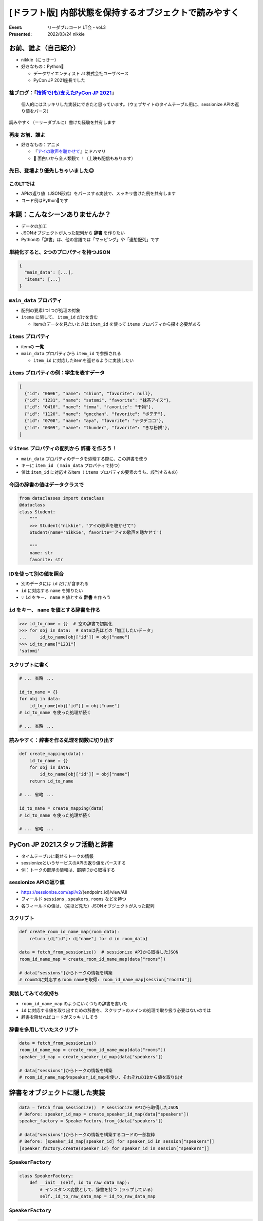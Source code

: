 ============================================================
[ドラフト版] 内部状態を保持するオブジェクトで読みやすく
============================================================

:Event: リーダブルコード LT会 - vol.3
:Presented: 2022/03/24 nikkie

お前、誰よ（自己紹介）
========================================

* nikkie（にっきー）
* 好きなもの：Python🐍

  * データサイエンティスト at 株式会社ユーザベース
  * PyCon JP 2021座長でした

.. _技術で(も)支えたPyCon JP 2021: https://nikkie-ftnext.hatenablog.com/entry/pyconjp2021-portfolio

拙ブログ：「`技術で(も)支えたPyCon JP 2021`_」
--------------------------------------------------

    個人的にはスッキリした実装にできたと思っています。（ウェブサイトのタイムテーブル用に、sessionize APIの返り値をパース）

読みやすく（＝リーダブルに）書けた経験を共有します

.. _アイの歌声を聴かせて: https://ainouta.jp/

再度 お前、誰よ
--------------------------------------------------

* 好きなもの：アニメ

  * 『`アイの歌声を聴かせて`_』にドハマリ
  * 📣 面白いから全人類観て！（上映も配信もあります）

先日、登壇より優先しちゃいました😉
--------------------------------------------------

.. raw:: html

    <blockquote class="twitter-tweet" data-align="center" data-dnt="true"><p lang="ja" dir="ltr">我が名はにっきー、<a href="https://twitter.com/hashtag/%E3%82%A2%E3%82%A4%E3%81%AE%E6%AD%8C%E5%A3%B0%E3%82%92%E8%81%B4%E3%81%8B%E3%81%9B%E3%81%A6?src=hash&amp;ref_src=twsrc%5Etfw">#アイの歌声を聴かせて</a> 大好きなデータサイエンティスト！<br>アイうたに出会い、開発ネタが次々浮かんで毎日幸せ！(RT)<br>本日 <a href="https://twitter.com/hashtag/studyhacklt?src=hash&amp;ref_src=twsrc%5Etfw">#studyhacklt</a> にて上記共有予定も、なんと最終上映+監督トークとブッキング！<br>トークだけは見過ごせません！登壇辞退です<br><br>空いた枠を埋めた方に大感謝です🙇‍♂️ <a href="https://t.co/Ikw8hq41VY">https://t.co/Ikw8hq41VY</a></p>&mdash; nikkie にっきー シオンv0.0.1開発中⚒ (@ftnext) <a href="https://twitter.com/ftnext/status/1499300361370099716?ref_src=twsrc%5Etfw">March 3, 2022</a></blockquote> <script async src="https://platform.twitter.com/widgets.js" charset="utf-8"></script>

このLTでは
--------------------------------------------------

* APIの返り値（JSON形式）をパースする実装で、スッキリ書けた例を共有します
* コード例はPython🐍です

本題：こんなシーンありませんか？
========================================

* データの加工
* JSONオブジェクトが入った配列から **辞書** を作りたい
* Pythonの「辞書」は、他の言語では「マッピング」や「連想配列」です

単純化すると、2つのプロパティを持つJSON
--------------------------------------------------

.. code-block:: json

    {
      "main_data": [...],
      "items": [...]
    }

``main_data`` プロパティ
--------------------------------------------------

* 配列の要素1つ1つが処理の対象
* ``items`` に関して、 ``item_id`` だけを含む

  * itemのデータを見たいときは ``item_id`` を使って ``items`` プロパティから探す必要がある

``items`` プロパティ
--------------------------------------------------

* itemの **一覧**
* ``main_data`` プロパティから ``item_id`` で参照される

  * ``item_id`` に対応したitemを返せるように実装したい

``items`` プロパティの例：学生を表すデータ
--------------------------------------------------

.. code-block:: json

    [
      {"id": "0606", "name": "shion", "favorite": null},
      {"id": "1231", "name": "satomi", "favorite": "抹茶アイス"},
      {"id": "0410", "name": "toma", "favorite": "干物"},
      {"id": "1120", "name": "gocchan", "favorite": "ポテチ"},
      {"id": "0708", "name": "aya", "favorite": "ナタデココ"},
      {"id": "0309", "name": "thunder", "favorite": "きな粉餅"},
    ]

💡 ``items`` プロパティの配列から **辞書** を作ろう！
------------------------------------------------------------

* ``main_data`` プロパティのデータを処理する際に、この辞書を使う
* キーに ``item_id`` （ ``main_data`` プロパティで持つ）
* 値は ``item_id`` に対応するitem（ ``items`` プロパティの要素のうち、該当するもの）

.. doctestを通すためのコード
    >>> from dataclasses import dataclass
    >>> @dataclass
    ... class Student:
    ...     name: str
    ...     favorite: str

今回の辞書の値はデータクラスで
--------------------------------------------------

.. code-block:: python

    from dataclasses import dataclass
    @dataclass
    class Student:
        """
        >>> Student("nikkie", "アイの歌声を聴かせて")
        Student(name='nikkie', favorite='アイの歌声を聴かせて')

        """
        name: str
        favorite: str

IDを使って別の値を照合
--------------------------------------------------

* 別のデータには ``id`` だけが含まれる
* ``id`` に対応する ``name`` を知りたい
* 💡 ``id`` をキー、 ``name`` を値とする **辞書** を作ろう

``id`` をキー、 ``name`` を値とする辞書を作る
--------------------------------------------------

.. code-block:: python

    >>> id_to_name = {}  # 空の辞書で初期化
    >>> for obj in data:  # dataは先ほどの「加工したいデータ」
    ...     id_to_name[obj["id"]] = obj["name"]
    >>> id_to_name["1231"]
    'satomi'

スクリプトに書く
--------------------------------------------------

.. code-block:: python

    # ... 省略 ...

    id_to_name = {}
    for obj in data:
        id_to_name[obj["id"]] = obj["name"]
    # id_to_name を使った処理が続く

    # ... 省略 ...

読みやすく：辞書を作る処理を関数に切り出す
--------------------------------------------------

.. code-block:: python

    def create_mapping(data):
        id_to_name = {}
        for obj in data:
            id_to_name[obj["id"]] = obj["name"]
        return id_to_name

    # ... 省略 ...

    id_to_name = create_mapping(data)
    # id_to_name を使った処理が続く

    # ... 省略 ...

PyCon JP 2021スタッフ活動と辞書
========================================

* タイムテーブルに載せるトークの情報
* sessionizeというサービスのAPIの返り値をパースする
* 例：トークの部屋の情報は、部屋IDから取得する

sessionize APIの返り値
--------------------------------------------------

* https://sessionize.com/api/v2/{endpoint_id}/view/All
* フィールド ``sessions`` , ``speakers``, ``rooms`` などを持つ
* 各フィールドの値は、（先ほど見た）JSONオブジェクトが入った配列

スクリプト
--------------------------------------------------

.. code-block:: python

    def create_room_id_name_map(room_data):
        return {d["id"]: d["name"] for d in room_data}
    
    data = fetch_from_sessionize()  # sessionize APIから取得したJSON
    room_id_name_map = create_room_id_name_map(data["rooms"])

    # data["sessions"]からトークの情報を構築
    # roomIdに対応するroom nameを取得: room_id_name_map[session["roomId"]]

実装してみての気持ち
--------------------------------------------------

* ``room_id_name_map`` のようにいくつもの辞書を書いた
* ``id`` に対応する値を取り出すための辞書を、スクリプトのメインの処理で取り扱う必要はないのでは
* 辞書を隠せればコードがスッキリしそう

辞書を多用していたスクリプト
--------------------------------------------------

.. code-block:: python

    data = fetch_from_sessionize()
    room_id_name_map = create_room_id_name_map(data["rooms"])
    speaker_id_map = create_speaker_id_map(data["speakers"])

    # data["sessions"]からトークの情報を構築
    # room_id_name_mapやspeaker_id_mapを使い、それぞれのIDから値を取り出す

辞書をオブジェクトに隠した実装
========================================

.. code-block:: python

    data = fetch_from_sessionize()  # sessionize APIから取得したJSON
    # Before: speaker_id_map = create_speaker_id_map(data["speakers"])
    speaker_factory = SpeakerFactory.from_(data["speakers"])

    # data["sessions"]からトークの情報を構築するコードの一部抜粋
    # Before: [speaker_id_map[speaker_id] for speaker_id in session["speakers"]]
    [speaker_factory.create(speaker_id) for speaker_id in session["speakers"]]

``SpeakerFactory``
--------------------------------------------------

.. code-block:: python

    class SpeakerFactory:
        def __init__(self, id_to_raw_data_map):
            # インスタンス変数として、辞書を持つ（ラップしている）
            self._id_to_raw_data_map = id_to_raw_data_map

``SpeakerFactory``
--------------------------------------------------

.. .. revealjs-break::

.. code-block:: python

    class SpeakerFactory:
        # __init__ （前スライド）

        @classmethod
        def from_(cls, speakers_raw_data) -> SpeakerFactory:
            """APIの返り値からSpeakerFactoryを作るメソッド（辞書を作ってから初期化する）"""
            id_to_raw_data_map = {data["id"]: data for data in speakers_raw_data}
            return cls(id_to_raw_data_map)

``SpeakerFactory``
--------------------------------------------------

.. .. revealjs-break::

.. code-block:: python

    class SpeakerFactory:
        # __init__
        # from_

        def create(self, speaker_id: str) -> Speaker:
            """speaker_idに対応するSpeakerオブジェクトを返す"""
            speaker_data = self._id_to_raw_data_map[speaker_id]
            return Speaker(speaker_data["fullName"], speaker_data["bio"])

``SpeakerFactory`` に込めた想い
--------------------------------------------------

* 「Speakerの作り方を知っているモノ」（スピーカーのファクトリ）
* スクリプトのメイン処理で持っていた辞書が、 **ファクトリの属性に移った**
* スクリプトが知りすぎていなくてスッキリ！✨（変更する場合も箇所が絞られた）

まとめ🌯：内部状態を保持するオブジェクトで読みやすく
============================================================

* 最初の実装は、スクリプトのメイン処理で辞書を作り、IDに応じたインスタンスを使うというもの
* リファクタリングとして、 **辞書を属性に持つオブジェクト** を定義
* スクリプトのメイン処理で辞書を扱う必要がなくなり、スッキリしたコードになった

ご清聴ありがとうございました
------------------------------------------------
